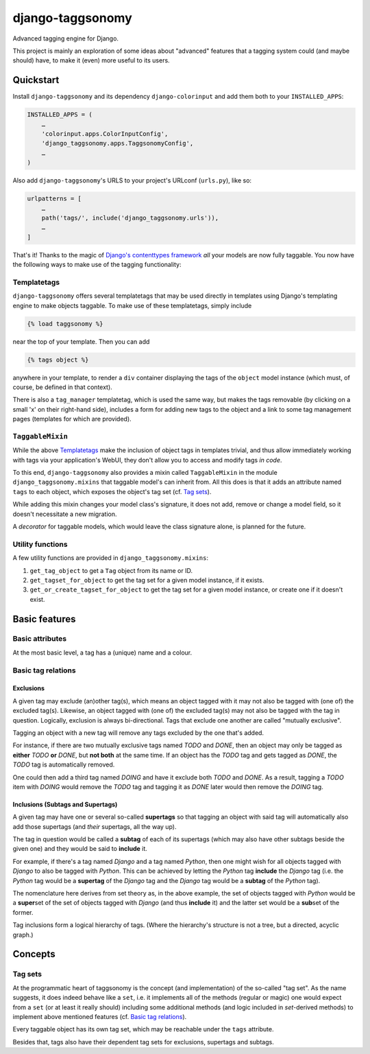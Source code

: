 =================
django-taggsonomy
=================

Advanced tagging engine for Django.

This project is mainly an exploration of some ideas about "advanced" features
that a tagging system could (and maybe should) have, to make it (even) more
useful to its users.

Quickstart
##########

Install ``django-taggsonomy`` and its dependency ``django-colorinput`` and add
them both to your ``INSTALLED_APPS``:

.. code-block:: python

    INSTALLED_APPS = (
        …
        'colorinput.apps.ColorInputConfig',
        'django_taggsonomy.apps.TaggsonomyConfig',
        …
    )

Also add ``django-taggsonomy``\'s URLS to your project's URLconf (``urls.py``),
like so:

.. code-block:: python

    urlpatterns = [
        …
        path('tags/', include('django_taggsonomy.urls')),
        …
    ]

That's it! Thanks to the magic of `Django's contenttypes framework
<https://docs.djangoproject.com/en/dev/ref/contrib/contenttypes/>`_ *all* your
models are now fully taggable. You now have the following ways to make use of
the tagging functionality:

Templatetags
============

``django-taggsonomy`` offers several templatetags that may be used directly in
templates using Django's templating engine to make objects taggable. To make use
of these templatetags, simply include

.. code-block::

    {% load taggsonomy %}

near the top of your template. Then you can add

.. code-block::

   {% tags object %}

anywhere in your template, to render a ``div`` container displaying the tags of
the ``object`` model instance (which must, of course, be defined in that
context).

There is also a ``tag_manager`` templatetag, which is used the same way, but
makes the tags removable (by clicking on a small 'x' on their right-hand side),
includes a form for adding new tags to the object and a link to some tag
management pages (templates for which are provided).

``TaggableMixin``
=================

While the above `Templatetags`_ make the inclusion of object tags in templates
trivial, and thus allow immediately working with tags via your application's
WebUI, they don't allow you to access and modify tags *in code*.

To this end, ``django-taggsonomy`` also provides a mixin called ``TaggableMixin``
in the module ``django_taggsonomy.mixins`` that taggable model's can inherit
from. All this does is that it adds an attribute named ``tags`` to each object,
which exposes the object's tag set (cf. `Tag sets`_).

While adding this mixin changes your model class's signature, it does not add,
remove or change a model field, so it doesn't necessitate a new migration.

A *decorator* for taggable models, which would leave the class signature alone,
is planned for the future.

Utility functions
=================

A few utility functions are provided in ``django_taggsonomy.mixins``:

1. ``get_tag_object`` to get a ``Tag`` object from its name or ID.
2. ``get_tagset_for_object`` to get the tag set for a given model instance,
   if it exists.
3. ``get_or_create_tagset_for_object`` to get the tag set for a given model
   instance, or create one if it doesn't exist.

Basic features
##############

Basic attributes
================

At the most basic level, a tag has a (unique) name and a colour.

Basic tag relations
===================

Exclusions
----------

A given tag may exclude (an)other tag(s), which means an object tagged with it
may not also be tagged with (one of) the excluded tag(s). Likewise, an object
tagged with (one of) the excluded tag(s) may not also be tagged with the tag in
question. Logically, exclusion is always bi-directional. Tags that exclude one
another are called "mutually exclusive".

Tagging an object with a new tag will remove any tags excluded by the one that's
added.

For instance, if there are two mutually exclusive tags named *TODO* and *DONE*,
then an object may only be tagged as **either** *TODO* **or** *DONE*, but **not
both** at the same time.
If an object has the *TODO* tag and gets tagged as *DONE*, the *TODO* tag is
automatically removed.

One could then add a third tag named *DOING* and have it exclude both *TODO* and
*DONE*. As a result, tagging a *TODO* item with *DOING* would remove the *TODO*
tag and tagging it as *DONE* later would then remove the *DOING* tag.

Inclusions (Subtags and Supertags)
----------------------------------

A given tag may have one or several so-called **supertags** so that tagging an
object with said tag will automatically also add those supertags (and *their*
supertags, all the way up).

The tag in question would be called a **subtag** of each of its supertags (which
may also have other subtags beside the given one) and they would be said to
**include** it.

For example, if there's a tag named *Django* and a tag named *Python*, then one
might wish for all objects tagged with *Django* to also be tagged with
*Python*.
This can be achieved by letting the *Python* tag **include** the *Django* tag
(i.e. the *Python* tag would be a **supertag** of the *Django* tag and the
*Django* tag would be a **subtag** of the *Python* tag).

The nomenclature here derives from set theory as, in the above example, the set
of objects tagged with *Python* would be a **super**\set of the set of objects
tagged with *Django* (and thus **include** it) and the latter set would be a
**sub**\set of the former.

Tag inclusions form a logical hierarchy of tags. (Where the hierarchy's
structure is not a tree, but a directed, acyclic graph.)

Concepts
########

Tag sets
========

At the programmatic heart of taggsonomy is the concept (and implementation) of
the so-called "tag set". As the name suggests, it does indeed behave like a
``set``, i.e. it implements all of the methods (regular or magic) one would
expect from a ``set`` (or at least it really should) including some additional
methods (and logic included in `set`-derived methods) to implement above
mentioned features (cf. `Basic tag relations`_).

Every taggable object has its own tag set, which may be reachable under the
``tags`` attribute.

Besides that, tags also have their dependent tag sets for exclusions, supertags
and subtags.
